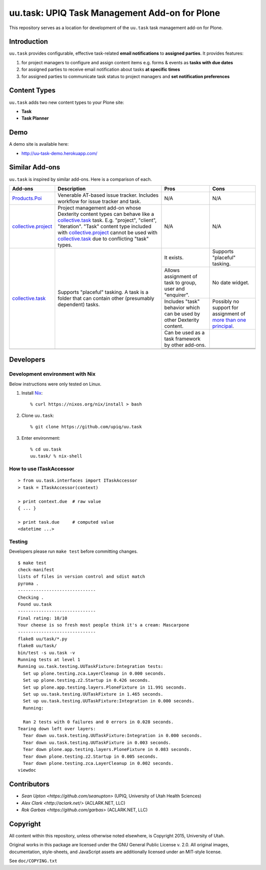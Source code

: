 uu.task: UPIQ Task Management Add-on for Plone
==============================================

This repository serves as a location for development of the ``uu.task`` task management add-on for Plone.

Introduction
------------

``uu.task`` provides configurable, effective task-related **email
notifications** to **assigned parties**. It provides features:

1. for project managers to configure and assign content items e.g. forms
   & events as **tasks with due dates**

#. for assigned parties to receive email notification about tasks **at specific
   times**

#. for assigned parties to communicate task status to project managers and
   **set notification preferences**

Content Types
-------------

``uu.task`` adds two new content types to your Plone site:

- **Task**
- **Task Planner**

.. image:: screenshot.png

Demo
----

A demo site is available here:

- http://uu-task-demo.herokuapp.com/

Similar Add-ons
---------------

``uu.task`` is inspired by similar add-ons. Here is a comparison of each.

+--------------------------------------+---------------------------------------+---------------------------------------+---------------------------------------+
|                                      |                                       |                                       |                                       |
|                                      |                                       |                                       |                                       |
| **Add-ons**                          |  **Description**                      |  **Pros**                             |  **Cons**                             |
|                                      |                                       |                                       |                                       |
|                                      |                                       |                                       |                                       |
+--------------------------------------+---------------------------------------+---------------------------------------+---------------------------------------+
|                                      |                                       |                                       |                                       |
|                                      |                                       |                                       |                                       |
| Products.Poi_                        | Venerable AT-based issue tracker.     | N/A                                   | N/A                                   |
|                                      | Includes workflow for issue tracker   |                                       |                                       |
|                                      | and task.                             |                                       |                                       |
|                                      |                                       |                                       |                                       |
|                                      |                                       |                                       |                                       |
|                                      |                                       |                                       |                                       |
|                                      |                                       |                                       |                                       |
+--------------------------------------+---------------------------------------+---------------------------------------+---------------------------------------+
|                                      |                                       |                                       |                                       |
|                                      |                                       |                                       |                                       |
| collective.project_                  | Project management add-on whose       | N/A                                   | N/A                                   |
|                                      | Dexterity content types can behave    |                                       |                                       |
|                                      | like a collective.task_ task. E.g.    |                                       |                                       |
|                                      | "project", "client", "iteration".     |                                       |                                       |
|                                      | "Task" content                        |                                       |                                       |
|                                      | type included with                    |                                       |                                       |
|                                      | `collective.project`_ cannot be used  |                                       |                                       |
|                                      | with collective.task_                 |                                       |                                       |
|                                      | due to conflicting                    |                                       |                                       |
|                                      | "task" types.                         |                                       |                                       |
|                                      |                                       |                                       |                                       |
|                                      |                                       |                                       |                                       |
|                                      |                                       |                                       |                                       |
|                                      |                                       |                                       |                                       |
+--------------------------------------+---------------------------------------+---------------------------------------+---------------------------------------+
|                                      |                                       | It exists.                            | Supports "placeful" tasking.          |
|                                      |                                       |                                       |                                       |
| collective.task_                     | Supports "placeful" tasking. A task is+---------------------------------------+---------------------------------------+
|                                      | a folder that can contain other       | Allows assignment of task to group,   | No date widget.                       |
|                                      | (presumably dependent) tasks.         | user and "enquirer".                  |                                       |
|                                      |                                       +---------------------------------------+---------------------------------------+
|                                      |                                       | Includes "task" behavior which can    | Possibly no support for assignment of |
|                                      |                                       | be used by other Dexterity content.   | `more than one principal`_.           |
|                                      |                                       +---------------------------------------+---------------------------------------+
|                                      |                                       | Can be used as a task framework       |                                       |
|                                      |                                       | by other add-ons.                     |                                       |
|                                      |                                       +---------------------------------------+---------------------------------------+
|                                      |                                       |                                       |                                       |
|                                      |                                       |                                       |                                       |
|                                      |                                       +---------------------------------------+---------------------------------------+
|                                      |                                       |                                       |                                       |
|                                      |                                       |                                       |                                       |
+--------------------------------------+---------------------------------------+---------------------------------------+---------------------------------------+
|                                      |                                       |                                       |                                       |
|                                      |                                       |                                       |                                       |
|                                      |                                       |                                       |                                       |
|                                      |                                       |                                       |                                       |
|                                      |                                       |                                       |                                       |
+--------------------------------------+---------------------------------------+---------------------------------------+---------------------------------------+

.. _`Products.Poi`: https://github.com/collective/Products.Poi
.. _`collective.project`: https://github.com/collective/collective.project
.. _`collective.task`: https://github.com/collective/collective.task
.. _`more than one principal`: https://github.com/upiq/uu.task/issues/3

Developers
----------

Development environment with Nix
~~~~~~~~~~~~~~~~~~~~~~~~~~~~~~~~

Below instructions were only tested on Linux.

1. Install Nix_::

        % curl https://nixos.org/nix/install > bash

#. Clone ``uu.task``::

        % git clone https://github.com/upiq/uu.task

#. Enter environment::

        % cd uu.task
        uu.task/ % nix-shell

.. _Nix: https://nixos.org/nix

How to use ITaskAccessor
~~~~~~~~~~~~~~~~~~~~~~~~

::

    > from uu.task.interfaces import ITaskAccessor
    > task = ITaskAccessor(context)

    > print context.due  # raw value
    { ... }

    > print task.due     # computed value
    <datetime ...>

Testing
~~~~~~~

Developers please run ``make test`` before committing changes.

::

    $ make test
    check-manifest
    lists of files in version control and sdist match
    pyroma .
    ------------------------------
    Checking .
    Found uu.task
    ------------------------------
    Final rating: 10/10
    Your cheese is so fresh most people think it's a cream: Mascarpone
    ------------------------------
    flake8 uu/task/*.py
    flake8 uu/task/
    bin/test -s uu.task -v
    Running tests at level 1
    Running uu.task.testing.UUTaskFixture:Integration tests:
      Set up plone.testing.zca.LayerCleanup in 0.000 seconds.
      Set up plone.testing.z2.Startup in 0.426 seconds.
      Set up plone.app.testing.layers.PloneFixture in 11.991 seconds.
      Set up uu.task.testing.UUTaskFixture in 1.465 seconds.
      Set up uu.task.testing.UUTaskFixture:Integration in 0.000 seconds.
      Running:
                                                                                      
      Ran 2 tests with 0 failures and 0 errors in 0.028 seconds.
    Tearing down left over layers:
      Tear down uu.task.testing.UUTaskFixture:Integration in 0.000 seconds.
      Tear down uu.task.testing.UUTaskFixture in 0.003 seconds.
      Tear down plone.app.testing.layers.PloneFixture in 0.083 seconds.
      Tear down plone.testing.z2.Startup in 0.005 seconds.
      Tear down plone.testing.zca.LayerCleanup in 0.002 seconds.
    viewdoc

Contributors
------------

* `Sean Upton <https://github.com/seanupton>` (UPIQ, University of Utah Health Sciences)
* `Alex Clark <http://aclark.net/>` (ACLARK.NET, LLC)
* `Rok Garbas <https://github.com/garbas>` (ACLARK.NET, LLC)

Copyright
---------

All content within this repository, unless otherwise noted elsewhere, is
Copyright 2015, University of Utah.  

Original works in this package are licensed under the GNU General Public
License v. 2.0. All original images, documentation, style-sheets, and 
JavaScript assets are additionally licensed under an MIT-style license.

See ``doc/COPYING.txt``
